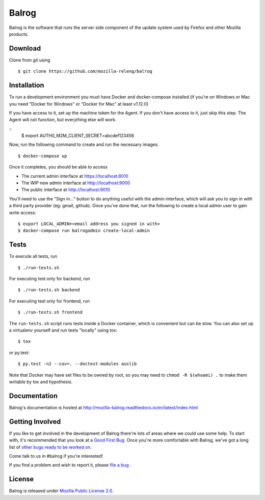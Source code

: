 Balrog
======
|CI| |Coverage|

Balrog is the software that runs the server side component of the update system used by Firefox and other Mozilla products.

Download
--------
Clone from git using

::

    $ git clone https://github.com/mozilla-releng/balrog

Installation
------------
To run a development environment you must have Docker and docker-compose
installed (if you're on Windows or Mac you need "Docker for Windows" or "Docker
for Mac" at least v1.12.0)

If you have access to it, set up the machine token for the Agent. If you don't have access to it, just skip this step. The Agent will not function, but everything else will work.

::
    $ export AUTH0_M2M_CLIENT_SECRET=abcdef123456

Now, run the following command to create and run the necessary images:

::

    $ docker-compose up

Once it completes, you should be able to access

- The current admin interface at https://localhost:8010
- The WIP new admin interface at http://localhost:9000
- The public interface at http://localhost:9010

You'll need to use the "Sign in..." button to do anything useful with the admin interface, which will ask you to sign in with a third party provider (eg: gmail, github). Once you've done that, run the following to create a local admin user to gain write access:

::

    $ export LOCAL_ADMIN=<email address you signed in with>
    $ docker-compose run balrogadmin create-local-admin


Tests
-----

To execute all tests, run
::

    $ ./run-tests.sh

For executing test only for backend, run
::

    $ ./run-tests.sh backend

For executing test only for frontend, run
::

    $ ./run-tests.sh frontend

The ``run-tests.sh`` script runs tests inside a Docker container,
which is convenient but can be slow. You can also set up a virtualenv
yourself and run tests "locally" using tox::

    $ tox

or py.test::

    $ py.test -n2 --cov=. --doctest-modules auslib

Note that Docker may have set files to be owned by root, so you may
need to ``chmod -R $(whoami) .`` to make them writable by tox and
hypothesis.

Documentation
-------------

Balrog's documentation is hosted at http://mozilla-balrog.readthedocs.io/en/latest/index.html


Getting Involved
----------------
If you like to get involved in the development of Balrog there're lots of areas where we could use some help. To start with, it's recommended that you look at a `Good First Bug <https://bugzilla.mozilla.org/buglist.cgi?list_id=13406850&emailtype1=exact&status_whiteboard_type=allwordssubstr&emailassigned_to1=1&status_whiteboard=%5Bgood%20first%20bug%5D&email1=nobody%40mozilla.org&resolution=---&query_format=advanced&component=Balrog%3A%20Backend&component=Balrog%3A%20Frontend>`_. Once you're more comfortable with Balrog, we've got a long list of `other bugs ready to be worked on <https://bugzilla.mozilla.org/buglist.cgi?list_id=13406852&emailtype1=exact&status_whiteboard_type=allwordssubstr&emailassigned_to1=1&status_whiteboard=%5Bready%5D&email1=nobody%40mozilla.org&resolution=---&query_format=advanced&component=Balrog%3A%20Backend&component=Balrog%3A%20Frontend>`_.

Come talk to us in #balrog if you're interested!

If you find a problem and wish to report it, please `file a bug <https://bugzilla.mozilla.org/enter_bug.cgi#h=dupes%7CRelease+Engineering>`_ .

License
-------
Balrog is released under `Mozilla Public License 2.0 <https://opensource.org/licenses/MPL-2.0>`_.


.. |CI| image:: https://github.taskcluster.net/v1/repository/mozilla-releng/balrog/master/badge.svg
   :target: https://github.taskcluster.net/v1/repository/mozilla-releng/balrog/master/latest
.. |Coverage| image:: https://coveralls.io/repos/github/mozilla-releng/balrog/badge.svg?branch=master
   :target: https://coveralls.io/github/mozilla-releng/balrog?branch=master
